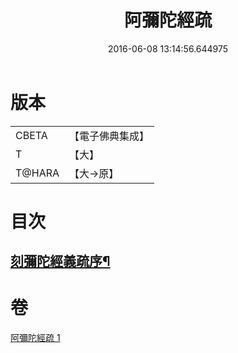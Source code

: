 #+TITLE: 阿彌陀經疏 
#+DATE: 2016-06-08 13:14:56.644975

* 版本
 |     CBETA|【電子佛典集成】|
 |         T|【大】     |
 |    T@HARA|【大→原】   |

* 目次
** [[file:KR6f0091_001.txt::001-0350c3][刻彌陀經義疏序¶]]

* 卷
[[file:KR6f0091_001.txt][阿彌陀經疏 1]]


